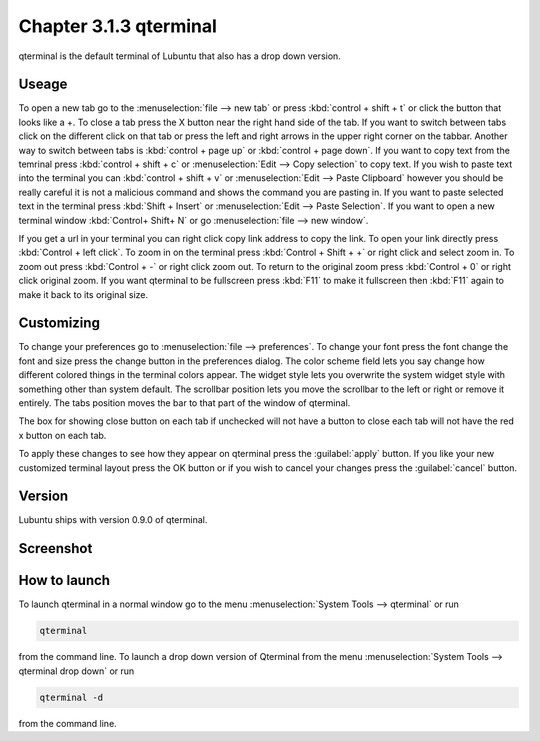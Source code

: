 Chapter 3.1.3 qterminal
=======================

qterminal is the default terminal of Lubuntu that also has a drop down version.

Useage
------
To open a new tab go to the :menuselection:`file --> new tab` or press :kbd:`control + shift + t` or click the button that looks like a +. To close a tab press the X button near the right hand side of the tab. If you want to switch between tabs click on the different click on that tab or press the left and right arrows in the upper right corner on the tabbar. Another way to switch between tabs is :kbd:`control + page up` or :kbd:`control + page down`. If you want to copy text from the temrinal press :kbd:`control +  shift + c`  or :menuselection:`Edit --> Copy selection` to copy text. If you wish to paste text into the terminal you can :kbd:`control + shift + v` or :menuselection:`Edit --> Paste Clipboard` however you should be really careful it is not a malicious command and shows the command you are pasting in. If you want to paste selected text in the terminal press :kbd:`Shift + Insert` or :menuselection:`Edit --> Paste Selection`. If you want to open a new terminal window :kbd:`Control+ Shift+ N` or go :menuselection:`file --> new window`.    

If you get a url in your terminal you can right click copy link address to copy the link. To open your link directly press :kbd:`Control + left click`. To zoom in on the terminal press :kbd:`Control + Shift + +` or right click and select zoom in. To zoom out press :kbd:`Control + -` or right click zoom out. To return to the original zoom press :kbd:`Control + 0` or right click original zoom. If you want qterminal to be fullscreen press :kbd:`F11` to make it fullscreen then :kbd:`F11` again to make it back to its original size.

Customizing
-----------

To change your preferences go to :menuselection:`file --> preferences`. To change your font press the font change the font and size press the change button in the preferences dialog. The color scheme field lets you say change how different colored things in the terminal colors appear. The widget style lets you overwrite the system widget style with something other than system default. The scrollbar position lets you move the scrollbar to the left or right or remove it entirely. The tabs position moves the bar to that part of the window of qterminal. 

The box for showing close button on each tab if unchecked will not have a button to close each tab will not have the red x button  on each tab. 

To apply these changes to see how they appear on qterminal press the :guilabel:`apply` button. If you like your new customized terminal layout press the OK button or if you wish to cancel your changes press the :guilabel:`cancel` button. 

Version
-------
Lubuntu ships with version 0.9.0 of qterminal.

Screenshot
----------

.. image:: qterminal.png

How to launch
-------------
To launch qterminal in a normal window go to the menu :menuselection:`System Tools --> qterminal` or run 

.. code:: 

   qterminal 

from the command line. To launch a drop down version of Qterminal from the menu :menuselection:`System Tools --> qterminal drop down`  or run 

.. code:: 

   qterminal -d 

from the command line.
